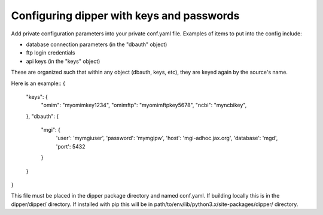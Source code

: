 .. _configuration:

Configuring dipper with keys and passwords
==========================================

Add private configuration parameters into your private conf.yaml file.
Examples of items to put into the config include:

* database connection parameters (in the "dbauth" object)
* ftp login credentials
* api keys (in the "keys" object)

These are organized such that within any object (dbauth, keys, etc),
they are keyed again by the source's name.

Here is an example::
{
   "keys": {
      "omim": "myomimkey1234",
      "omimftp": "myomimftpkey5678",
      "ncbi": "myncbikey",
   },
   "dbauth": {
      "mgi": {
         'user': 'mymgiuser',
         'password': 'mymgipw',
         'host': 'mgi-adhoc.jax.org',
         'database': 'mgd',
         'port': 5432
      }
   }
}

This file must be placed in the dipper package directory and named conf.yaml.
If building locally this is in the dipper/dipper/ directory. If installed with pip
this will be in path/to/env/lib/python3.x/site-packages/dipper/ directory.
